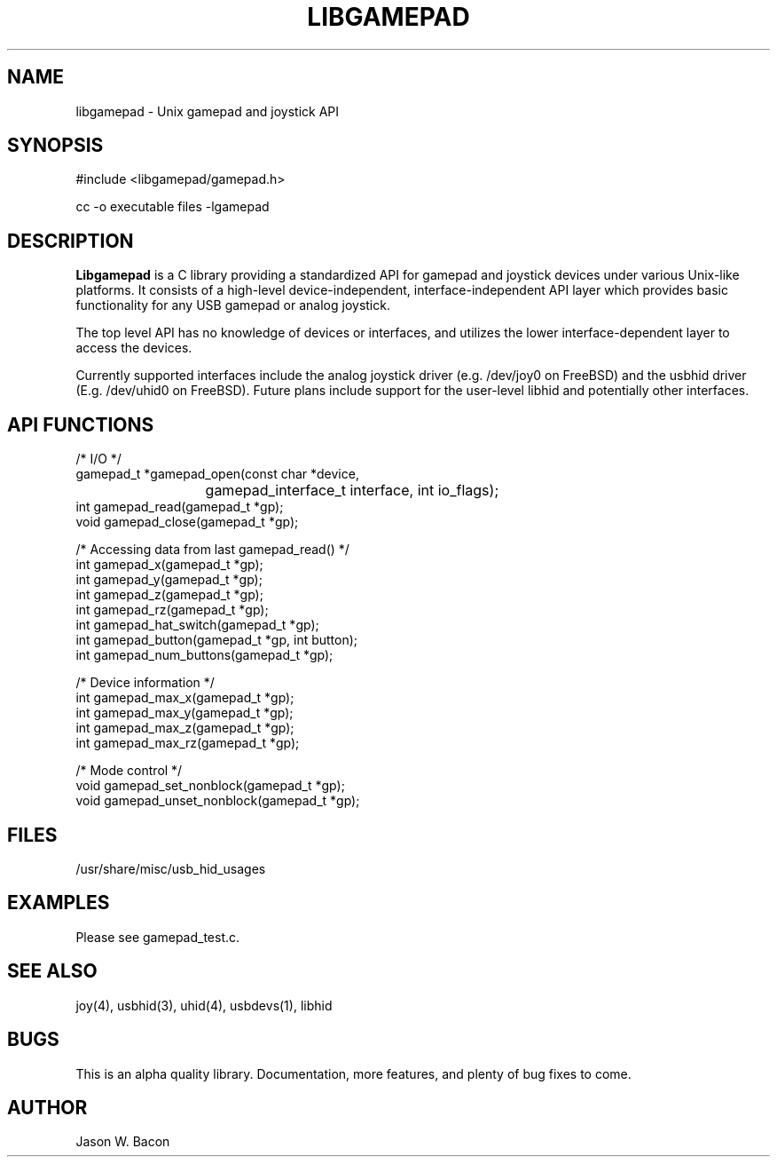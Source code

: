 .TH LIBGAMEPAD 3
.SH NAME    \" Section header
.PP

libgamepad \- Unix gamepad and joystick API

\" Convention:
\" Underline anything that is typed verbatim - commands, etc.
.SH SYNOPSIS
.PP
.nf 
.na
#include <libgamepad/gamepad.h>

cc -o executable files -lgamepad
.ad
.fi

.SH "DESCRIPTION"

.B Libgamepad
is a C library providing a standardized API for gamepad and joystick 
devices under various Unix-like platforms.
It consists of a high-level device-independent,
interface-independent API layer which provides basic functionality
for any USB gamepad or analog joystick.

The top level API has no knowledge of devices or interfaces, and utilizes
the lower interface-dependent layer to access the devices.

Currently supported interfaces include the analog joystick driver (e.g.
/dev/joy0 on FreeBSD) and the usbhid driver (E.g. /dev/uhid0 on FreeBSD).
Future plans include support for the user-level libhid and potentially
other interfaces.

.SH "API FUNCTIONS"

.nf
.na

/* I/O */
gamepad_t *gamepad_open(const char *device, 
			gamepad_interface_t interface, int io_flags);
int gamepad_read(gamepad_t *gp);
void gamepad_close(gamepad_t *gp);

/* Accessing data from last gamepad_read() */
int gamepad_x(gamepad_t *gp);
int gamepad_y(gamepad_t *gp);
int gamepad_z(gamepad_t *gp);
int gamepad_rz(gamepad_t *gp);
int gamepad_hat_switch(gamepad_t *gp);
int gamepad_button(gamepad_t *gp, int button);
int gamepad_num_buttons(gamepad_t *gp);

/* Device information */
int gamepad_max_x(gamepad_t *gp);
int gamepad_max_y(gamepad_t *gp);
int gamepad_max_z(gamepad_t *gp);
int gamepad_max_rz(gamepad_t *gp);

/* Mode control */
void gamepad_set_nonblock(gamepad_t *gp);
void gamepad_unset_nonblock(gamepad_t *gp);
.ad
.fi

.SH FILES
.nf
.na
/usr/share/misc/usb_hid_usages
.ad
.fi

.SH "EXAMPLES"

Please see gamepad_test.c.

.SH "SEE ALSO"
joy(4), usbhid(3), uhid(4), usbdevs(1), libhid

.SH BUGS
This is an alpha quality library.  Documentation, more features, and
plenty of bug fixes to come.

.SH AUTHOR
.nf
.na
Jason W. Bacon

